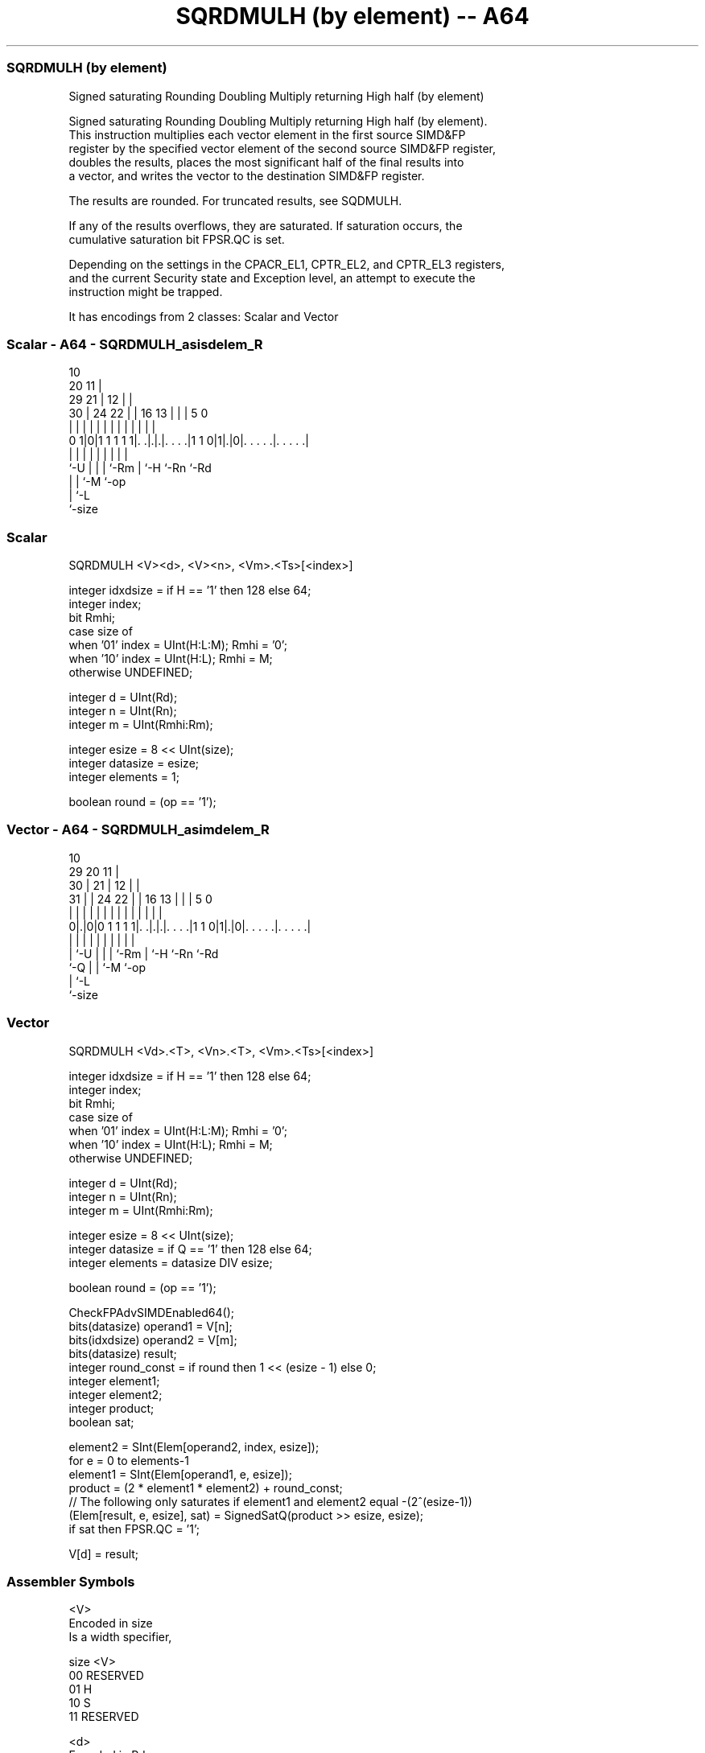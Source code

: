 .nh
.TH "SQRDMULH (by element) -- A64" "7" " "  "instruction" "advsimd"
.SS SQRDMULH (by element)
 Signed saturating Rounding Doubling Multiply returning High half (by element)

 Signed saturating Rounding Doubling Multiply returning High half (by element).
 This instruction multiplies each vector element in the first source SIMD&FP
 register by the specified vector element of the second source SIMD&FP register,
 doubles the results, places the most significant half of the final results into
 a vector, and writes the vector to the destination SIMD&FP register.

 The results are rounded. For truncated results, see SQDMULH.

 If any of the results overflows, they are saturated. If saturation occurs, the
 cumulative saturation bit FPSR.QC is set.

 Depending on the settings in the CPACR_EL1, CPTR_EL2, and CPTR_EL3 registers,
 and the current Security state and Exception level, an attempt to execute the
 instruction might be trapped.


It has encodings from 2 classes: Scalar and Vector

.SS Scalar - A64 - SQRDMULH_asisdelem_R
 
                                             10                    
                         20                11 |                    
       29              21 |              12 | |                    
     30 |        24  22 | |      16    13 | | |         5         0
      | |         |   | | |       |     | | | |         |         |
   0 1|0|1 1 1 1 1|. .|.|.|. . . .|1 1 0|1|.|0|. . . . .|. . . . .|
      |           |   | | |             | |   |         |
      `-U         |   | | `-Rm          | `-H `-Rn      `-Rd
                  |   | `-M             `-op
                  |   `-L
                  `-size
  
  
 
.SS Scalar
 
 SQRDMULH  <V><d>, <V><n>, <Vm>.<Ts>[<index>]
 
 integer idxdsize = if H == '1' then 128 else 64; 
 integer index;
 bit Rmhi;
 case size of
     when '01' index = UInt(H:L:M); Rmhi = '0';
     when '10' index = UInt(H:L);   Rmhi = M;
     otherwise UNDEFINED;
 
 integer d = UInt(Rd);
 integer n = UInt(Rn);
 integer m = UInt(Rmhi:Rm);
 
 integer esize = 8 << UInt(size);
 integer datasize = esize;
 integer elements = 1;
 
 boolean round = (op == '1');
.SS Vector - A64 - SQRDMULH_asimdelem_R
 
                                             10                    
       29                20                11 |                    
     30 |              21 |              12 | |                    
   31 | |        24  22 | |      16    13 | | |         5         0
    | | |         |   | | |       |     | | | |         |         |
   0|.|0|0 1 1 1 1|. .|.|.|. . . .|1 1 0|1|.|0|. . . . .|. . . . .|
    | |           |   | | |             | |   |         |
    | `-U         |   | | `-Rm          | `-H `-Rn      `-Rd
    `-Q           |   | `-M             `-op
                  |   `-L
                  `-size
  
  
 
.SS Vector
 
 SQRDMULH  <Vd>.<T>, <Vn>.<T>, <Vm>.<Ts>[<index>]
 
 integer idxdsize = if H == '1' then 128 else 64; 
 integer index;
 bit Rmhi;
 case size of
     when '01' index = UInt(H:L:M); Rmhi = '0';
     when '10' index = UInt(H:L);   Rmhi = M;
     otherwise UNDEFINED;
 
 integer d = UInt(Rd);
 integer n = UInt(Rn);
 integer m = UInt(Rmhi:Rm);
 
 integer esize = 8 << UInt(size);
 integer datasize = if Q == '1' then 128 else 64;
 integer elements = datasize DIV esize;
 
 boolean round = (op == '1');
 
 CheckFPAdvSIMDEnabled64();
 bits(datasize) operand1 = V[n];
 bits(idxdsize) operand2 = V[m];
 bits(datasize) result;
 integer round_const = if round then 1 << (esize - 1) else 0;
 integer element1;
 integer element2;
 integer product;
 boolean sat;
 
 element2 = SInt(Elem[operand2, index, esize]);
 for e = 0 to elements-1
     element1 = SInt(Elem[operand1, e, esize]);
     product = (2 * element1 * element2) + round_const;
     // The following only saturates if element1 and element2 equal -(2^(esize-1))
     (Elem[result, e, esize], sat) = SignedSatQ(product >> esize, esize);
     if sat then FPSR.QC = '1';
 
 V[d] = result;
 

.SS Assembler Symbols

 <V>
  Encoded in size
  Is a width specifier,

  size <V>      
  00   RESERVED 
  01   H        
  10   S        
  11   RESERVED 

 <d>
  Encoded in Rd
  Is the number of the SIMD&FP destination register, encoded in the "Rd" field.

 <n>
  Encoded in Rn
  Is the number of the first SIMD&FP source register, encoded in the "Rn" field.

 <Vd>
  Encoded in Rd
  Is the name of the SIMD&FP destination register, encoded in the "Rd" field.

 <T>
  Encoded in size:Q
  Is an arrangement specifier,

  size Q <T>      
  00   x RESERVED 
  01   0 4H       
  01   1 8H       
  10   0 2S       
  10   1 4S       
  11   x RESERVED 

 <Vn>
  Encoded in Rn
  Is the name of the first SIMD&FP source register, encoded in the "Rn" field.

 <Vm>
  Encoded in size:M:Rm
  Is the name of the second SIMD&FP source register,

  size <Vm>     
  00   RESERVED 
  01   0:Rm     
  10   M:Rm     
  11   RESERVED 

   Restricted to V0-V15 when element size <Ts> is H.

 <Ts>
  Encoded in size
  Is an element size specifier,

  size <Ts>     
  00   RESERVED 
  01   H        
  10   S        
  11   RESERVED 

 <index>
  Encoded in size:L:H:M
  Is the element index,

  size <index>  
  00   RESERVED 
  01   H:L:M    
  10   H:L      
  11   RESERVED 



.SS Operation

 CheckFPAdvSIMDEnabled64();
 bits(datasize) operand1 = V[n];
 bits(idxdsize) operand2 = V[m];
 bits(datasize) result;
 integer round_const = if round then 1 << (esize - 1) else 0;
 integer element1;
 integer element2;
 integer product;
 boolean sat;
 
 element2 = SInt(Elem[operand2, index, esize]);
 for e = 0 to elements-1
     element1 = SInt(Elem[operand1, e, esize]);
     product = (2 * element1 * element2) + round_const;
     // The following only saturates if element1 and element2 equal -(2^(esize-1))
     (Elem[result, e, esize], sat) = SignedSatQ(product >> esize, esize);
     if sat then FPSR.QC = '1';
 
 V[d] = result;

